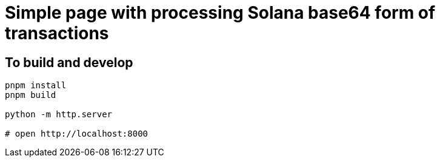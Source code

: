 = Simple page with processing Solana base64 form of transactions

== To build and develop

[source,sh]
----
pnpm install
pnpm build

python -m http.server

# open http://localhost:8000
----
